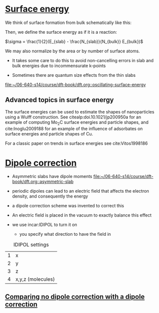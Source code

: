 * [[file:/home-research/jkitchin/06-640-s14/course/dft-book/dft.org::*Surface%20energy][Surface energy]]

We think of surface formation from bulk schematically like this:

[[/home-research/jkitchin/06-640-s14/course/dft-book/images/surface-construction.png]]

Then, we define the surface energy as if it is a reaction:

$\sigma = \frac{1}{2}(E_{slab} - \frac{N_{slab}}{N_{bulk}} E_{bulk})$

We may also normalize by the area or by number of surface atoms.

- It takes some care to do this to avoid non-cancelling errors in slab and bulk energies due to incommensurate k-points

- Sometimes there are quantum size effects from the thin slabs

[[file:/home-research/jkitchin/06-640-s14/course/dft-book/dft.org::oscillating-surface-energy][file:~/06-640-s14/course/dft-book/dft.org::oscillating-surface-energy]]


** Advanced topics in surface energy

The surface energies can be used to estimate the shapes of nanoparticles using a Wulff construction. See citealp:doi.10.1021/jp200950a for an example of computing Mo_{2}C surface energies and particle shapes, and cite:Inoglu2009188 for an example of the influence of adsorbates on surface energies and particle shapes of Cu.

For a classic paper on trends in surface energies see cite:Vitos1998186

* [[file:/home-research/jkitchin/06-640-s14/course/dft-book/dft.org::*Dipole%20correction][Dipole correction]]

- Asymmetric slabs have dipole moments [[file:/home-research/jkitchin/06-640-s14/course/dft-book/dft.org::asymmetric-slab][file:~/06-640-s14/course/dft-book/dft.org::asymmetric-slab]]

- periodic dipoles can lead to an electric field that affects the electron density, and consequently the energy

- a dipole correction scheme was invented to correct this

- An electric field is placed in the vacuum to exactly balance this effect

- we use incar:IDIPOL to turn it on
  - you specify what direction to have the field in

#+caption: IDIPOL settings
| 1 | x                 |
| 2 | y                 |
| 3 | z                 |
| 4 | x,y,z (molecules) |

** [[file:/home-research/jkitchin/06-640-s14/course/dft-book/dft.org::*Comparing%20no%20dipole%20correction%20with%20a%20dipole%20correction][Comparing no dipole correction with a dipole correction]]
